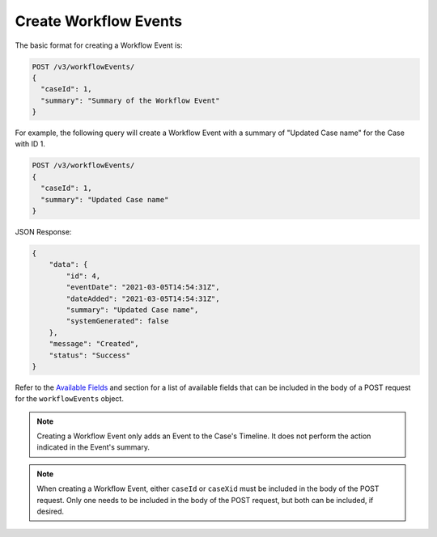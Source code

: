Create Workflow Events
----------------------

The basic format for creating a Workflow Event is:

.. code::

    POST /v3/workflowEvents/
    {
      "caseId": 1,
      "summary": "Summary of the Workflow Event"
    }

For example, the following query will create a Workflow Event with a summary of "Updated Case name" for the Case with ID 1.

.. code::

    POST /v3/workflowEvents/
    {
      "caseId": 1,
      "summary": "Updated Case name"
    }

JSON Response:

.. code:: json

    {
        "data": {
            "id": 4,
            "eventDate": "2021-03-05T14:54:31Z",
            "dateAdded": "2021-03-05T14:54:31Z",
            "summary": "Updated Case name",
            "systemGenerated": false
        },
        "message": "Created",
        "status": "Success"
    }

Refer to the `Available Fields <#available-fields>`_ and section for a list of available fields that can be included in the body of a POST request for the ``workflowEvents`` object.

.. note::
    Creating a Workflow Event only adds an Event to the Case's Timeline. It does not perform the action indicated in the Event's summary.

.. note::
    When creating a Workflow Event, either ``caseId`` or ``caseXid`` must be included in the body of the POST request. Only one needs to be included in the body of the POST request, but both can be included, if desired.